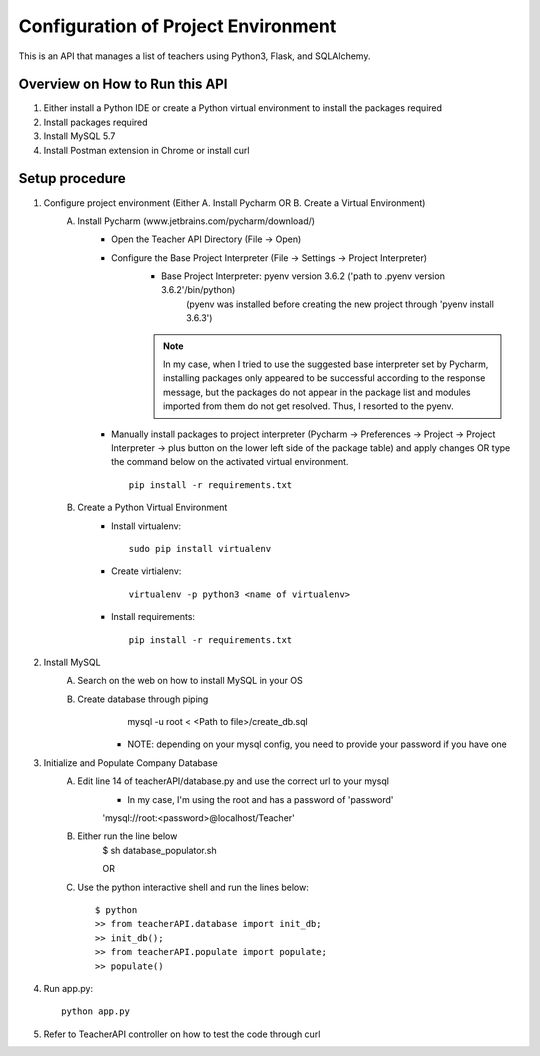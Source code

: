Configuration of Project Environment
*************************************

This is an API that manages a list of teachers using Python3, Flask, and SQLAlchemy.

Overview on How to Run this API
================================
1. Either install a Python IDE or create a Python virtual environment to install the packages required
2. Install packages required
3. Install MySQL 5.7
4. Install Postman extension in Chrome or install curl

Setup procedure
================
1. Configure project environment (Either A. Install Pycharm OR B. Create a Virtual Environment)
    A. Install Pycharm (www.jetbrains.com/pycharm/download/)
        - Open the Teacher API Directory (File -> Open)
        - Configure the Base Project Interpreter (File -> Settings -> Project Interpreter)
            * Base Project Interpreter: pyenv version 3.6.2 ('path to .pyenv version 3.6.2'/bin/python)
                (pyenv was installed before creating the new project through 'pyenv install 3.6.3')
            .. note:: In my case, when I tried to use the suggested base interpreter set by Pycharm, installing packages only appeared to be successful according to the response message, but the packages do not appear in the package list and modules imported from them do not get resolved. Thus, I resorted to the pyenv.
        - Manually install packages to project interpreter (Pycharm -> Preferences -> Project -> Project Interpreter -> plus button on the lower left side of the package table) and apply changes OR type the command below on the activated virtual environment. ::

            pip install -r requirements.txt

    B. Create a Python Virtual Environment
        - Install virtualenv::

            sudo pip install virtualenv

        - Create virtialenv::

            virtualenv -p python3 <name of virtualenv>

        - Install requirements::

            pip install -r requirements.txt

2. Install MySQL
    A. Search on the web on how to install MySQL in your OS
    B. Create database through piping
            mysql -u root < <Path to file>/create_db.sql
         * NOTE: depending on your mysql config, you need to provide your password if you have one
3. Initialize and Populate Company Database
    A. Edit line 14 of teacherAPI/database.py and use the correct url to your mysql
        * In my case, I'm using the root and has a password of 'password'
        'mysql://root:<password>@localhost/Teacher'
    B. Either run the line below
        $ sh database_populator.sh

        OR

    C. Use the python interactive shell and run the lines below::

        $ python
        >> from teacherAPI.database import init_db;
        >> init_db();
        >> from teacherAPI.populate import populate;
        >> populate()

4. Run app.py::

    python app.py

5. Refer to TeacherAPI controller on how to test the code through curl
